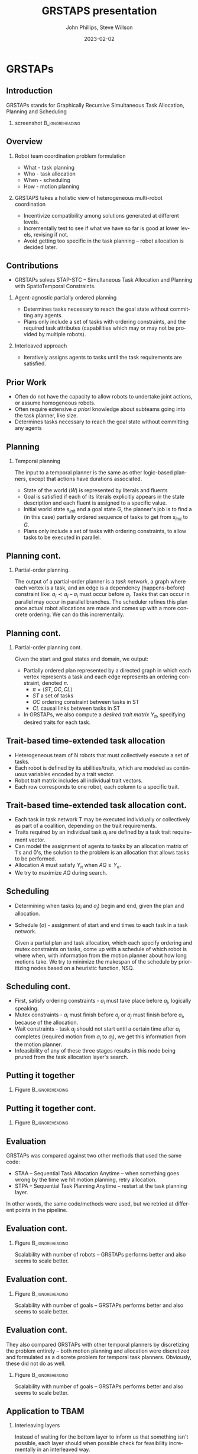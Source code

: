 #+options: ':nil *:t -:t ::t <:t H:3 \n:nil ^:t arch:headline
#+options: author:t broken-links:nil c:nil creator:nil
#+options: d:(not "LOGBOOK") date:t e:t email:nil f:t inline:t num:t
#+options: p:nil pri:nil prop:nil stat:t tags:t tasks:t tex:t
#+options: timestamp:t title:t toc:t todo:t |:t
#+title: GRSTAPS presentation
#+date: 2023-02-02 
#+author: John Phillips, Steve Willson
#+email: john@zeus
#+language: en
#+select_tags: export
#+exclude_tags: noexport
#+creator: Emacs 27.0.90 (Org mode 9.3)

#+startup: beamer
#+LaTeX_CLASS: beamer
#+LaTeX_CLASS_OPTIONS: [bigger]
#+OPTIONS: H:2

* GRSTAPs
** Introduction
GRSTAPs stands for Graphically Recursive Simultaneous Task Allocation,
Planning and Scheduling
*** screenshot                                              :B_ignoreheading:
    :PROPERTIES:
    :BEAMER_env: ignoreheading
    :BEAMER_col: 0.6
    :END:

   #+ATTR_LaTeX: :width 2in
   #+ATTR_LaTeX: :height 2in
   [[file:./fig1.jpeg]]

** Overview
*** Robot team coordination problem formulation
  - What - task planning
  - Who - task allocation
  - When - scheduling
  - How - motion planning
    
*** GRSTAPS takes a holistic view of heterogeneous multi-robot coordination
  - Incentivize compatibility among solutions generated at different
    levels.
  - Incrementally test to see if what we have so far is good at lower
    levels, revising if not.
  - Avoid getting too specific in the task planning -- robot
    allocation is decided later.

** Contributions
- GRSTAPs solves STAP-STC -- Simultaneous Task Allocation and Planning
  with SpatioTemporal Constraints.
*** Agent-agnostic partially ordered planning
  - Determines tasks necessary to reach the goal state without
    committing any agents.
  - Plans only include a set of tasks with ordering constraints, and
    the required task attributes (capabilities which may or may not be provided
    by multiple robots).

*** Interleaved approach
 - Iteratively assigns agents to tasks until the task requirements are
   satisfied.
  
** Prior Work

- Often do not have the capacity to allow robots to undertake joint
  actions, or assume homogeneous robots.
- Often require extensive /a priori/ knowledge about subteams going
  into the task planner, like size.
- Determines tasks necessary to reach the goal state without committing any agents


** Planning

*** Temporal planning
    The input to a temporal planner is the same as other logic-based planners, except
    that actions have durations associated.
   - State of the world ($W$) is represented by literals and fluents
   - Goal is satisfied if each of its literals explicitly appears in the
     state description and each fluent is assigned to a specific value.
   - Initial world state $s_{init}$ and a goal state $G$, the
     planner's job is to find a (in this case) partially ordered
     sequence of tasks to get from $s_{init}$ to $G$.
   - Plans only include a set of tasks with ordering constraints, to
     allow tasks to be executed in parallel.
** Planning cont.
*** Partial-order planning.
The output of a partial-order planner is a /task network/, a graph
where each vertex is a task, and an edge is a dependency
(happens-before) constraint like: $a_i \prec a_j$ -- $a_i$ must occur
before $a_j$. Tasks that can occur in parallel may occur in parallel
branches. The scheduler refines this plan once actual robot
allocations are made and comes up with a more concrete ordering. We
can do this incrementally.
** Planning cont.
*** Partial-order planning cont.
Given the start and goal states and domain, we output:
- Partially ordered plan represented by a directed graph in which each
  vertex represents a task and each edge represents an ordering
  constraint, denoted $\pi$.
  - $\pi = \langle ST, OC, CL \rangle$
  - $ST$ a set of tasks
  - $OC$ ordering constraint between tasks in ST
  - $CL$ causal links between tasks in ST
- In GRSTAPs, we also compute a /desired trait matrix/ $Y_\pi$,
  specifying desired traits for each task.

** Trait-based time-extended task allocation
- Heterogeneous team of N robots that must collectively execute a set of tasks.
- Each robot is defined by its abilities/traits, which are modeled as
  continuous variables encoded by a trait vector.
- Robot trait matrix includes all individual trait vectors.
- Each row corresponds to one robot, each column to a specific trait.

** Trait-based time-extended task allocation cont.
- Each task in task network T may be executed individually or
  collectively as part of a coalition, depending on the trait
  requirements.
- Traits required by an individual task $a_i$ are defined by a task trait
  requirement vector.
- Can model the assignment of agents to tasks by an allocation matrix
  of 1's and 0's, the solution to the problem is an allocation that
  allows tasks to be performed.
- Allocation $A$ must satisfy $Y_\pi$ when $AQ \ge Y_\pi$.
- We try to maximize $AQ$ during search.

** Scheduling
  - Determining when tasks ($a_i$ and $a_j$) begin and end, given the
    plan and allocation.
  - Schedule ($\sigma$) - assignment of start and end times to each
    task in a task network.

   Given a partial plan and task allocation, which each specify
   ordering and mutex constraints on tasks, come up with a schedule of
   which robot is where when, with information from the motion planner
   about how long motions take. We try to minimize the makespan of the
   schedule by prioritizing nodes based on a heuristic function, NSQ.

** Scheduling cont.
- First, satisfy ordering constraints - $a_i$ must take place before
  $a_j$, logically speaking.
- Mutex constraints - $a_i$ must finish before $a_j$ or $a_j$ must
  finish before $a_i$, because of the allocation.
- Wait constraints - task $a_j$ should not start until a certain time
  after $a_i$ completes (required motion from $a_i$ to $a_j$), we get
  this information from the motion planner.
- Infeasibility of any of these three stages results in this node
  being pruned from the task allocation layer's search.
** Putting it together 
*** Figure                                                  :B_ignoreheading:
    :PROPERTIES:
    :BEAMER_env: ignoreheading
    :BEAMER_col: 0.6
    :END:
   #+ATTR_LaTeX: :width 2.5in
   #+ATTR_LaTeX: :height 2in
   [[file:./tab1.jpeg]]
** Putting it together cont.
*** Figure                                                  :B_ignoreheading:
    :PROPERTIES:
    :BEAMER_env: ignoreheading
    :BEAMER_col: 0.6
    :END:
   #+ATTR_LaTeX: :width 2.5in
   #+ATTR_LaTeX: :height 2in
   [[file:./tab2.jpeg]]
** Evaluation
GRSTAPs was compared against two other methods that used the same code:
- STAA -- Sequential Task Allocation Anytime -- when something goes
  wrong by the time we hit motion planning, retry allocation.
- STPA -- Sequential Task Planning Anytime -- restart at the task
  planning layer.

In other words, the same code/methods were used, but we retried at
different points in the pipeline.
** Evaluation cont.
*** Figure                                                  :B_ignoreheading:
    :PROPERTIES:
    :BEAMER_env: ignoreheading
    :BEAMER_col: 0.6
    :END:
    Scalability with number of robots -- GRSTAPs performs better and
    also seems to scale better.
   #+ATTR_LaTeX: :width 2.5in
   #+ATTR_LaTeX: :height 2in
   [[file:./fig9.jpeg]]
** Evaluation cont.
*** Figure                                                  :B_ignoreheading:
    :PROPERTIES:
    :BEAMER_env: ignoreheading
    :BEAMER_col: 0.6
    :END:
    Scalability with number of goals -- GRSTAPs performs better and
    also seems to scale better.
   #+ATTR_LaTeX: :width 2.5in
   #+ATTR_LaTeX: :height 2in
   [[file:./fig10.jpeg]]
** Evaluation cont.
They also compared GRSTAPs with other temporal planners by
discretizing the problem entirely -- both motion planning and
allocation were discretized and formulated as a discrete problem for
temporal task planners. Obviously, these did not do as well.
*** Figure                                                  :B_ignoreheading:
    :PROPERTIES:
    :BEAMER_env: ignoreheading
    :BEAMER_col: 0.6
    :END:
    Scalability with number of goals -- GRSTAPs performs better and
    also seems to scale better.
   #+ATTR_LaTeX: :width 2.5in
   #+ATTR_LaTeX: :height 2in
   [[file:./fig11.jpeg]]

** Application to TBAM
*** Interleaving layers
Instead of waiting for the bottom layer to inform us that something
isn't possible, each layer should when possible check for feasibility
incrementally in an interleaved way.
*** Think of a plan in terms of capability requirements
GRSTAPs' trait-based allocation approach allows the planner to avoid
getting into specifics about which robots do what when, making this
flexible for heterogeneous robot teams and reducing dimensionality of
the planner's problem.
